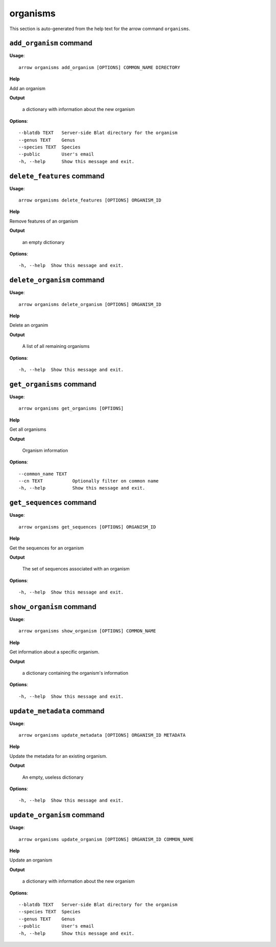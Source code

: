 organisms
=========

This section is auto-generated from the help text for the arrow command
``organisms``.


``add_organism`` command
------------------------

**Usage**::

    arrow organisms add_organism [OPTIONS] COMMON_NAME DIRECTORY

**Help**

Add an organism


**Output**


    a dictionary with information about the new organism
    
**Options**::


      --blatdb TEXT   Server-side Blat directory for the organism
      --genus TEXT    Genus
      --species TEXT  Species
      --public        User's email
      -h, --help      Show this message and exit.
    

``delete_features`` command
---------------------------

**Usage**::

    arrow organisms delete_features [OPTIONS] ORGANISM_ID

**Help**

Remove features of an organism


**Output**


    an empty dictionary
    
**Options**::


      -h, --help  Show this message and exit.
    

``delete_organism`` command
---------------------------

**Usage**::

    arrow organisms delete_organism [OPTIONS] ORGANISM_ID

**Help**

Delete an organim


**Output**


    A list of all remaining organisms
    
**Options**::


      -h, --help  Show this message and exit.
    

``get_organisms`` command
-------------------------

**Usage**::

    arrow organisms get_organisms [OPTIONS]

**Help**

Get all organisms


**Output**


    Organism information
    
**Options**::


      --common_name TEXT
      --cn TEXT           Optionally filter on common name
      -h, --help          Show this message and exit.
    

``get_sequences`` command
-------------------------

**Usage**::

    arrow organisms get_sequences [OPTIONS] ORGANISM_ID

**Help**

Get the sequences for an organism


**Output**


    The set of sequences associated with an organism
    
**Options**::


      -h, --help  Show this message and exit.
    

``show_organism`` command
-------------------------

**Usage**::

    arrow organisms show_organism [OPTIONS] COMMON_NAME

**Help**

Get information about a specific organism.


**Output**


    a dictionary containing the organism's information
    
**Options**::


      -h, --help  Show this message and exit.
    

``update_metadata`` command
---------------------------

**Usage**::

    arrow organisms update_metadata [OPTIONS] ORGANISM_ID METADATA

**Help**

Update the metadata for an existing organism.


**Output**


    An empty, useless dictionary
    
**Options**::


      -h, --help  Show this message and exit.
    

``update_organism`` command
---------------------------

**Usage**::

    arrow organisms update_organism [OPTIONS] ORGANISM_ID COMMON_NAME

**Help**

Update an organism


**Output**


    a dictionary with information about the new organism
    
**Options**::


      --blatdb TEXT   Server-side Blat directory for the organism
      --species TEXT  Species
      --genus TEXT    Genus
      --public        User's email
      -h, --help      Show this message and exit.
    
